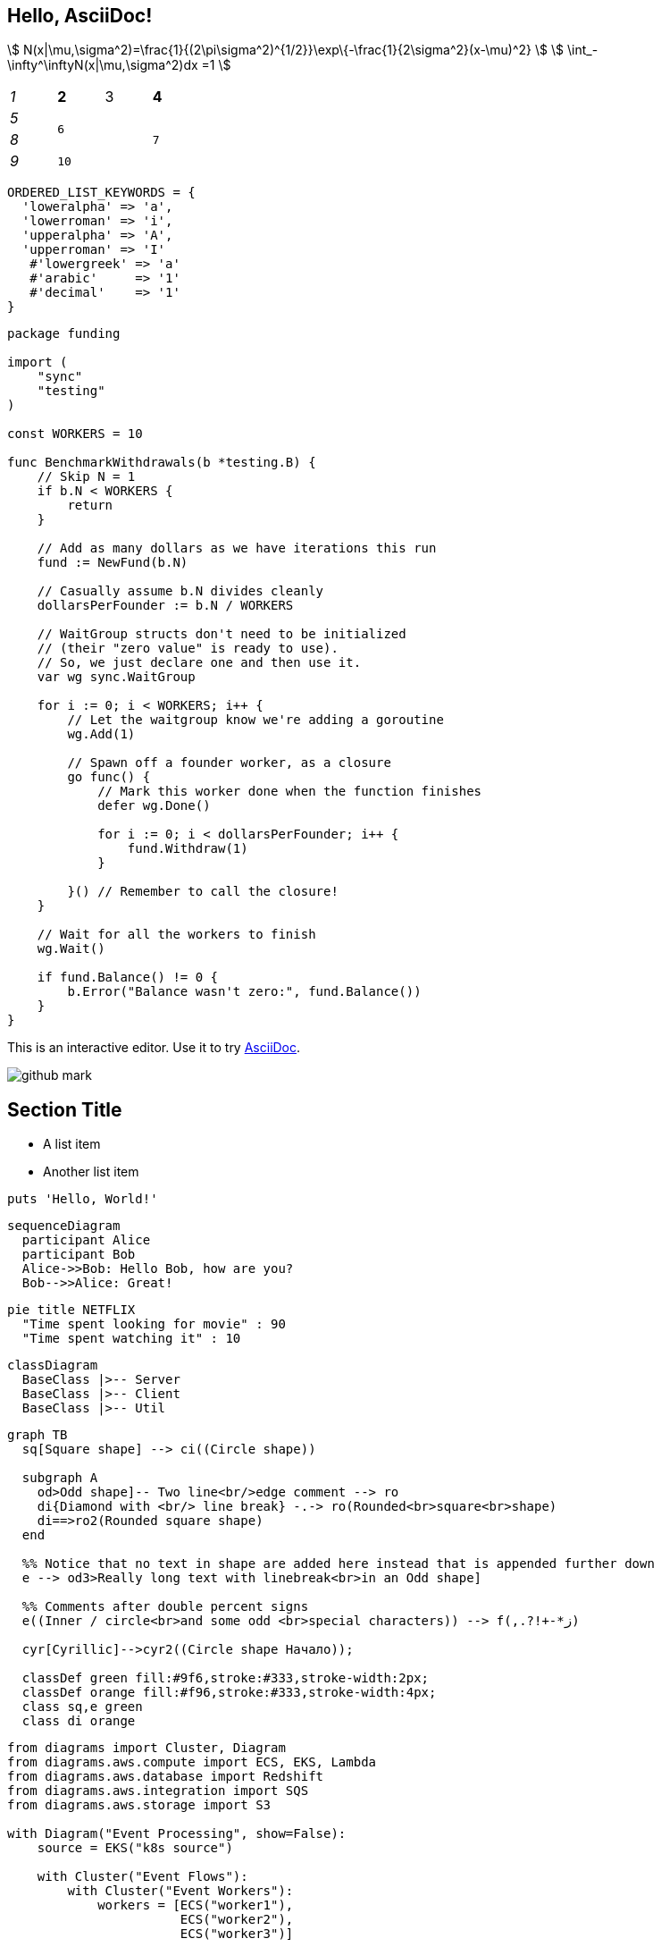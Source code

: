== Hello, AsciiDoc!

stem:[ N(x|\mu,\sigma^2)=\frac{1}{(2\pi\sigma^2)^{1/2}}\exp\{-\frac{1}{2\sigma^2}(x-\mu)^2} ]
stem:[ \int_-\infty^\inftyN(x|\mu,\sigma^2)dx =1 ]

[cols="e,m,^,>s", width="25%"]
|===
|1 >s|2 |3 |4
^|5 2.2+^.^|6 .3+<.>m|7
^|8
|9 2+>|10
|===

[%linenums,ruby]
----
ORDERED_LIST_KEYWORDS = {
  'loweralpha' => 'a',
  'lowerroman' => 'i',
  'upperalpha' => 'A',
  'upperroman' => 'I'
   #'lowergreek' => 'a'
   #'arabic'     => '1'
   #'decimal'    => '1'
}
----


[%linenums,go]
----
package funding

import (
    "sync"
    "testing"
)

const WORKERS = 10

func BenchmarkWithdrawals(b *testing.B) {
    // Skip N = 1
    if b.N < WORKERS {
        return
    }

    // Add as many dollars as we have iterations this run
    fund := NewFund(b.N)

    // Casually assume b.N divides cleanly
    dollarsPerFounder := b.N / WORKERS

    // WaitGroup structs don't need to be initialized
    // (their "zero value" is ready to use).
    // So, we just declare one and then use it.
    var wg sync.WaitGroup

    for i := 0; i < WORKERS; i++ {
        // Let the waitgroup know we're adding a goroutine
        wg.Add(1)
        
        // Spawn off a founder worker, as a closure
        go func() {
            // Mark this worker done when the function finishes
            defer wg.Done()

            for i := 0; i < dollarsPerFounder; i++ {
                fund.Withdraw(1)
            }
            
        }() // Remember to call the closure!
    }

    // Wait for all the workers to finish
    wg.Wait()

    if fund.Balance() != 0 {
        b.Error("Balance wasn't zero:", fund.Balance())
    }
}
----

This is an interactive editor.
Use it to try https://asciidoc.org[AsciiDoc].

[.left.text-center]
image:images/github-mark.png[]

== Section Title

* A list item
* Another list item

[,ruby]
----
puts 'Hello, World!'
----

[mermaid]
....
sequenceDiagram
  participant Alice
  participant Bob
  Alice->>Bob: Hello Bob, how are you?
  Bob-->>Alice: Great!
....

[mermaid]
....
pie title NETFLIX
  "Time spent looking for movie" : 90
  "Time spent watching it" : 10
....

[mermaid]
....
classDiagram
  BaseClass |>-- Server
  BaseClass |>-- Client
  BaseClass |>-- Util
....


[mermaid]
....
graph TB
  sq[Square shape] --> ci((Circle shape))

  subgraph A
    od>Odd shape]-- Two line<br/>edge comment --> ro
    di{Diamond with <br/> line break} -.-> ro(Rounded<br>square<br>shape)
    di==>ro2(Rounded square shape)
  end

  %% Notice that no text in shape are added here instead that is appended further down
  e --> od3>Really long text with linebreak<br>in an Odd shape]

  %% Comments after double percent signs
  e((Inner / circle<br>and some odd <br>special characters)) --> f(,.?!+-*ز)

  cyr[Cyrillic]-->cyr2((Circle shape Начало));

  classDef green fill:#9f6,stroke:#333,stroke-width:2px;
  classDef orange fill:#f96,stroke:#333,stroke-width:4px;
  class sq,e green
  class di orange
....


[diagrams]
....
from diagrams import Cluster, Diagram
from diagrams.aws.compute import ECS, EKS, Lambda
from diagrams.aws.database import Redshift
from diagrams.aws.integration import SQS
from diagrams.aws.storage import S3

with Diagram("Event Processing", show=False):
    source = EKS("k8s source")

    with Cluster("Event Flows"):
        with Cluster("Event Workers"):
            workers = [ECS("worker1"),
                       ECS("worker2"),
                       ECS("worker3")]

        queue = SQS("event queue")

        with Cluster("Processing"):
            handlers = [Lambda("proc1"),
                        Lambda("proc2"),
                        Lambda("proc3")]

    store = S3("events store")
    dw = Redshift("analytics")

    source >> workers >> queue >> handlers
    handlers >> store
    handlers >> dw
....


[plantuml]
....
@startuml
Alice -> Bob: Authentication Request
Bob --> Alice: Authentication Response

Alice -> Bob: Another authentication Request
Alice <-- Bob: Another authentication Response
@enduml
....

[plantuml]
....
class Animal {
  run()
}

class Cat extends Animal {
}
....


[graphviz]
....
graph G {
fontname="Helvetica,Arial,sans-serif"
node [fontname="Helvetica,Arial,sans-serif"]
edge [fontname="Helvetica,Arial,sans-serif"]
I5 [shape=ellipse,color=red,style=bold,label="Caroline Bouvier Kennedy\nb. 27.11.1957 New York",image="images/165px-Caroline_Kennedy.jpg",labelloc=b];
I1 [shape=box,color=blue,style=bold,label="John Fitzgerald Kennedy\nb. 29.5.1917 Brookline\nd. 22.11.1963 Dallas",image="images/kennedyface.jpg",labelloc=b];
I6 [shape=box,color=blue,style=bold,label="John Fitzgerald Kennedy\nb. 25.11.1960 Washington\nd. 16.7.1999 over the Atlantic Ocean, near Aquinnah, MA, USA",image="images/180px-JFKJr2.jpg",labelloc=b];
I7 [shape=box,color=blue,style=bold,label="Patrick Bouvier Kennedy\nb. 7.8.1963\nd. 9.8.1963"];
I2 [shape=ellipse,color=red,style=bold,label="Jaqueline Lee Bouvier\nb. 28.7.1929 Southampton\nd. 19.5.1994 New York City",image="images/jacqueline-kennedy-onassis.jpg",labelloc=b];
I8 [shape=box,color=blue,style=bold,label="Joseph Patrick Kennedy\nb. 6.9.1888 East Boston\nd. 16.11.1969 Hyannis Port",image="images/1025901671.jpg",labelloc=b];
I10 [shape=box,color=blue,style=bold,label="Joseph Patrick Kennedy Jr\nb. 1915\nd. 1944"];
I11 [shape=ellipse,color=red,style=bold,label="Rosemary Kennedy\nb. 13.9.1918\nd. 7.1.2005",image="images/rosemary.jpg",labelloc=b];
I12 [shape=ellipse,color=red,style=bold,label="Kathleen Kennedy\nb. 1920\nd. 1948"];
I13 [shape=ellipse,color=red,style=bold,label="Eunice Mary Kennedy\nb. 10.7.1921 Brookline"];
I9 [shape=ellipse,color=red,style=bold,label="Rose Elizabeth Fitzgerald\nb. 22.7.1890 Boston\nd. 22.1.1995 Hyannis Port",image="images/Rose_kennedy.JPG",labelloc=b];
I15 [shape=box,color=blue,style=bold,label="Aristotle Onassis"];
I3 [shape=box,color=blue,style=bold,label="John Vernou Bouvier III\nb. 1891\nd. 1957",image="images/BE037819.jpg",labelloc=b];
I4 [shape=ellipse,color=red,style=bold,label="Janet Norton Lee\nb. 2.10.1877\nd. 3.1.1968",image="images/n48862003257_1275276_1366.jpg",labelloc=b];
 I1 -- I5  [style=bold,color=blue]; 
 I1 -- I6  [style=bold,color=orange]; 
 I2 -- I6  [style=bold,color=orange]; 
 I1 -- I7  [style=bold,color=orange]; 
 I2 -- I7  [style=bold,color=orange]; 
 I1 -- I2  [style=bold,color=violet]; 
 I8 -- I1  [style=bold,color=blue]; 
 I8 -- I10  [style=bold,color=orange]; 
 I9 -- I10  [style=bold,color=orange]; 
 I8 -- I11  [style=bold,color=orange]; 
 I9 -- I11  [style=bold,color=orange]; 
 I8 -- I12  [style=bold,color=orange]; 
 I9 -- I12  [style=bold,color=orange]; 
 I8 -- I13  [style=bold,color=orange]; 
 I9 -- I13  [style=bold,color=orange]; 
 I8 -- I9  [style=bold,color=violet]; 
 I9 -- I1  [style=bold,color=red]; 
 I2 -- I5  [style=bold,color=red]; 
 I2 -- I15  [style=bold,color=violet]; 
 I3 -- I2  [style=bold,color=blue]; 
 I3 -- I4  [style=bold,color=violet]; 
 I4 -- I2  [style=bold,color=red]; 
}
....



== Equations in normal blocks

[latexmath]
++++
k_{n+1} = n^2 + k_n^2 - k_{n-1}
++++

Some useful text! Formula for quadratic root:

[stem]
++++
x = \frac{-b \pm \sqrt{b^2 - 4ac}}{2a}
++++

Inline equation works too! latexmath:[a^2+b^2=c^2]. Or as stem
stem:[a^2+b^2=c^2]. Pretty nice, huh?

== Equations in table cells

Equations in asciidoc style table cells work, too!

[%header]
|===
| Demo | Contents
| Inline Equation in *Asciidoc* Cells
a|

This is an *inline* equation: latexmath:[a^2+b^2=c^2].

| Block Equation in *Asciidoc* Cells
a| The following is a stem block:
[stem]
++++
a^2+b^2=c^2+d^2
++++

| Inline Equation in *Normal* Cell
| This is an *inline* equation: latexmath:[a^2+b^2=c^2].

| Inline Equation in *Header* Cell
h| This is an *inline* equation: latexmath:[a^2+b^2=c^2].

| Inline Equation in *Emphasis* Cell
e| This is an *inline* equation: latexmath:[a^2+b^2=c^2].

| Inline Equation in *Monospaced* Cell
m| This is an *inline* equation: latexmath:[a^2+b^2=c^2].

| Inline Equation in *Strong* Cell
s| This is an *inline* equation: latexmath:[a^2+b^2=c^2].

| Inline Equation in *Verse* Cell
v| This is an *inline* equation: latexmath:[a^2+b^2=c^2].

| Inline Equation in *Literal* Cell
l| This is an *inline* equation: latexmath:[a^2+b^2=c^2].

|===

== Equations in section titles

=== Proof of stem:[a^2+b^2=c^2]

==== Proof of stem:[a^2+b^2=c^2]
